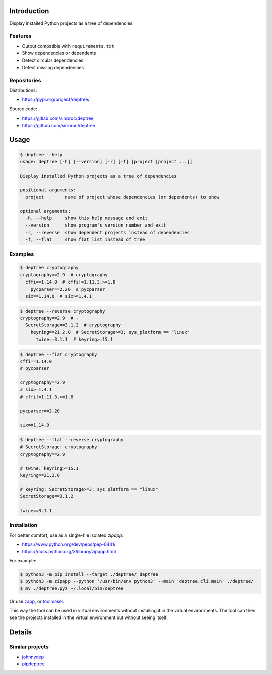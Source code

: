 ..


Introduction
============

Display installed Python projects as a tree of dependencies.


Features
--------

* Output compatible with ``requirements.txt``

* Show dependencies or dependents

* Detect circular dependencies

* Detect missing dependencies


Repositories
------------

Distributions:

* https://pypi.org/project/deptree/


Source code:

* https://gitlab.com/sinoroc/deptree
* https://github.com/sinoroc/deptree


Usage
=====

.. code::

    $ deptree --help
    usage: deptree [-h] [--version] [-r] [-f] [project [project ...]]

    Display installed Python projects as a tree of dependencies

    positional arguments:
      project        name of project whose dependencies (or dependents) to show

    optional arguments:
      -h, --help     show this help message and exit
      --version      show program's version number and exit
      -r, --reverse  show dependent projects instead of dependencies
      -f, --flat     show flat list instead of tree


Examples
--------

.. code::

    $ deptree cryptography
    cryptography==2.9  # cryptography
      cffi==1.14.0  # cffi!=1.11.3,>=1.8
        pycparser==2.20  # pycparser
      six==1.14.0  # six>=1.4.1


.. code::

    $ deptree --reverse cryptography
    cryptography==2.9  # -
      SecretStorage==3.1.2  # cryptography
        keyring==21.2.0  # SecretStorage>=3; sys_platform == "linux"
          twine==3.1.1  # keyring>=15.1


.. code::

    $ deptree --flat cryptography
    cffi==1.14.0
    # pycparser

    cryptography==2.9
    # six>=1.4.1
    # cffi!=1.11.3,>=1.8

    pycparser==2.20

    six==1.14.0


.. code::

    $ deptree --flat --reverse cryptography
    # SecretStorage: cryptography
    cryptography==2.9

    # twine: keyring>=15.1
    keyring==21.2.0

    # keyring: SecretStorage>=3; sys_platform == "linux"
    SecretStorage==3.1.2

    twine==3.1.1


Installation
------------

For better comfort, use as a single-file isolated *zipapp*:

* https://www.python.org/dev/peps/pep-0441/
* https://docs.python.org/3/library/zipapp.html


For example:

.. code::

    $ python3 -m pip install --target ./deptree/ deptree
    $ python3 -m zipapp --python '/usr/bin/env python3' --main 'deptree.cli:main' ./deptree/
    $ mv ./deptree.pyz ~/.local/bin/deptree


Or use `zapp`_, or `toolmaker`_.

This way the tool can be used in virtual environments without installing it in
the virtual environments. The tool can then see the projects installed in the
virtual environment but without seeing itself.


Details
=======

Similar projects
----------------

* `johnnydep`_
* `pipdeptree`_


.. Links

.. _`johnnydep`: https://pypi.org/project/johnnydep/
.. _`pipdeptree`: https://pypi.org/project/pipdeptree/
.. _`toolmaker`: https://pypi.org/project/toolmaker/
.. _`zapp`: https://pypi.org/project/zapp/


.. EOF
